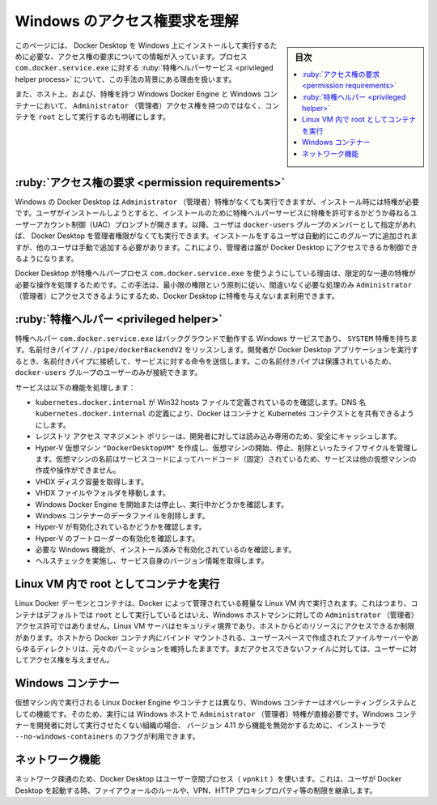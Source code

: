 .. -*- coding: utf-8 -*-
.. URL: https://docs.docker.com/desktop/windows/permission-requirements/
   doc version: 20.10
      https://github.com/docker/docker.github.io/blob/master/desktop/windows/permission-requirements.md
.. check date: 2022/09/10
.. Commits on Aug 26, 2022 56c9827312dfe57ac69b80364e016749210cda62
.. -----------------------------------------------------------------------------

.. Understand permission requirements for Windows
.. _understand-permission-requirements-for-windows:

==================================================
Windows のアクセス権要求を理解
==================================================

.. sidebar:: 目次

   .. contents:: 
       :depth: 3
       :local:

.. This page contains information about the permission requirements for running and installing Docker Desktop on Windows, the functionality of the privileged helper process com.docker.service.exe and the reasoning behind this approach.

このページには、 Docker Desktop を Windows 上にインストールして実行するために必要な、アクセス権の要求についての情報が入っています。プロセス ``com.docker.service.exe`` に対する :ruby:`特権ヘルパーサービス <privileged helper process>` について、この手法の背景にある理由を扱います。

.. It also provides clarity on running containers as root as opposed to having Administrator access on the host and the privileges of the Windows Docker engine and Windows containers.

また、ホスト上、および、特権を持つ Windows Docker Engine と Windows コンテナーにおいて、 ``Administrator`` （管理者）アクセス権を持つのではなく、コンテナを ``root`` として実行するのも明確にします。

.. Permission requirements
.. win-permission-requirements:
:ruby:`アクセス権の要求 <permission requirements>`
==================================================

.. While Docker Desktop on Windows can be run without having Administrator privileges, it does require them during installation. On installation the user gets a UAC prompt which allows a privileged helper service to be installed. After that, Docker Desktop can be run by users without administrator privileges, provided they are members of the docker-users group. The user who performs the installation is automatically added to this group, but other users must be added manually. This allows the administrator to control who has access to Docker Desktop.

Windows の Docker Desktop は ``Administrator`` （管理者）特権がなくても実行できますが、インストール時には特権が必要です。ユーザがインストールしようとすると、インストールのために特権ヘルパーサービスに特権を許可するかどうか尋ねるユーザーアカウント制御（UAC）プロンプトが開きます。以降、ユーザは ``docker-users`` グループのメンバーとして指定があれば、 Docker Desktop を管理者権限がなくても実行できます。インストールをするユーザは自動的にこのグループに追加されますが、他のユーザは手動で追加する必要があります。これにより、管理者は誰が Docker Desktop にアクセスできるか制御できるようになります。

.. The reason for this approach is that Docker Desktop needs to perform a limited set of privileged operations which are conducted by the privileged helper process com.docker.service.exe. This approach allows, following the principle of least privilege, Administrator access to be used only for the operations for which it is absolutely necessary, while still being able to use Docker Desktop as an unprivileged user.

Docker Desktop が特権ヘルパープロセス ``com.docker.service.exe`` を使うようにしている理由は、限定的な一連の特権が必要な操作を処理するためです。この手法は、最小限の権限という原則に従い、間違いなく必要な処理のみ ``Administrator`` （管理者）にアクセスできるようにするため、Docker Desktop に特権を与えないまま利用できます。

.. Privileged Helper
.. _win-privileged-helper:
:ruby:`特権ヘルパー <privileged helper>`
==================================================

.. The privileged helper com.docker.service.exe is a Windows service which runs in the background with SYSTEM privileges. It listens on the named pipe //./pipe/dockerBackendV2. The developer runs the Docker Desktop application, which connects to the named pipe and sends commands to the service. This named pipe is protected, and only users that are part of the docker-users group can have access to it.

特権ヘルパー ``com.docker.service.exe`` はバックグラウンドで動作する Windows サービスであり、 ``SYSTEM`` 特権を持ちます。名前付きパイプ ``//./pipe/dockerBackendV2`` をリッスンします。開発者が Docker Desktop アプリケーションを実行するとき、名前付きパイプに接続して、サービスに対する命令を送信します。この名前付きパイプは保護されているため、 ``docker-users`` グループのユーザーのみが接続できます。

.. The service performs the following functionalities:

サービスは以下の機能を処理します：

..  Ensuring that kubernetes.docker.internal is defined in the Win32 hosts file. Defining the DNS name kubernetes.docker.internal allows Docker to share Kubernetes contexts with containers.
    Securely caching the Registry Access Management policy which is read-only for the developer.
    Creating the Hyper-V VM "DockerDesktopVM" and managing its lifecycle - starting, stopping and destroying it. The VM name is hard coded in the service code so the service cannot be used for creating or manipulating any other VMs.
    Getting the VHDX disk size.
    Moving the VHDX file or folder.
    Starting and stopping the Windows Docker engine and querying whether it is running.
    Deleting all Windows containers data files.
    Checking if Hyper-V is enabled.
    Checking if the bootloader activates Hyper-V.
    Checking if required Windows features are both installed and enabled.
    Conducting healthchecks and retrieving the version of the service itself.

* ``kubernetes.docker.internal`` が Win32 hosts ファイルで定義されているのを確認します。DNS 名 ``kubernetes.docker.internal`` の定義により、Docker はコンテナと Kubernetes コンテクストとを共有できるようにします。
* レジストリ アクセス マネジメント ポリシーは、開発者に対しては読み込み専用のため、安全にキャッシュします。
* Hyper-V 仮想マシン ``"DockerDesktopVM"`` を作成し、仮想マシンの開始、停止、削除といったライフサイクルを管理します。仮想マシンの名前はサービスコードによってハードコード（固定）されているため、サービスは他の仮想マシンの作成や操作ができません。
* VHDX ディスク容量を取得します。
* VHDX ファイルやフォルダを移動します。
* Windows Docker Engine を開始または停止し、実行中かどうかを確認します。
* Windows コンテナーのデータファイルを削除します。
* Hyper-V が有効化されているかどうかを確認します。
* Hyper-V のブートローダーの有効化を確認します。
* 必要な Windows 機能が、インストール済みで有効化されているのを確認します。
* ヘルスチェックを実施し、サービス自身のバージョン情報を取得します。


.. Containers running as root within the Linux VM
.. win-containers-running-as-root-within-the-linux-vm:
Linux VM 内で root としてコンテナを実行
========================================

.. The Linux Docker daemon and containers run in a minimal, special-purpose Linux VM managed by Docker. It is immutable so users can’t extend it or change the installed software. This means that although containers run by default as root, this does not allow altering the VM and does not grant Administrator access to the Windows host machine. The Linux VM serves as a security boundary and limits what resources from the host can be accessed. File sharing uses a user-space crafted file server and any directories from the host bind mounted into Docker containers still retain their original permissions. It does not give the user access to any files that it doesn’t already have access to.

Linux Docker デーモンとコンテナは、Docker によって管理されている軽量な Linux VM 内で実行されます。これはつまり、コンテナはデフォルトでは ``root`` として実行しているとはいえ、Windows ホストマシンに対しての ``Administrator`` （管理者）アクセス許可ではありません。Linux VM サーバはセキュリティ境界であり、ホストからどのリソースにアクセスできるか制限があります。ホストから Docker コンテナ内にバインド マウントされる、ユーザースペースで作成されたファイルサーバーやあらゆるディレクトリは、元々のパーミッションを維持したままです。まだアクセスできないファイルに対しては、ユーザーに対してアクセス権を与えません。

.. Windows Containers
.. _permission-windows-containers:
Windows コンテナー
====================

.. Unlike the Linux Docker engine and containers which run in a VM, Windows containers are an operating system feature, and run directly on the Windows host with Administrator privileges. For organizations which do not want their developers to run Windows containers, a –no-windows-containers installer flag is available from version 4.11 to disable their use.

仮想マシン内で実行される Linux Docker Engine やコンテナとは異なり、Windows コンテナーはオペレーティングシステムとしての機能です。そのため、実行には Windows ホストで ``Administrator`` （管理者）特権が直接必要です。Windows コンテナーを開発者に対して実行させたくない組織の場合、 バージョン 4.11 から機能を無効かするために、インストーラで ``--no-windows-containers`` のフラグが利用できます。

.. Networking
.. _permission-networking:
ネットワーク機能
====================

.. For network connectivity, Docker Desktop uses a user-space process (vpnkit), which inherits constraints like firewall rules, VPN, HTTP proxy properties etc. from the user that launched it.

ネットワーク疎通のため、Docker Desktop はユーザー空間プロセス（ ``vpnkit`` ）を使います。これは、ユーザが Docker Desktop を起動する時、ファイアウォールのルールや、VPN、HTTP プロキシプロパティ等の制限を継承します。

.. seealso:: 

   Understand permission requirements for Windows | Docker Documentation
      https://docs.docker.com/desktop/windows/permission-requirements/

